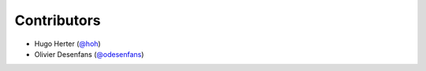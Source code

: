Contributors
------------

* Hugo Herter (`@hoh <https://github.com/hoh>`_)
* Olivier Desenfans (`@odesenfans <https://github.com/odesenfans>`_)
